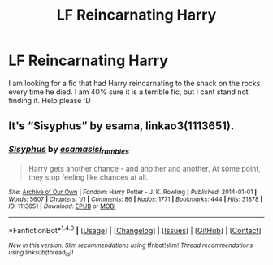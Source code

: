 #+TITLE: LF Reincarnating Harry

* LF Reincarnating Harry
:PROPERTIES:
:Author: Healergirl2
:Score: 5
:DateUnix: 1482650944.0
:DateShort: 2016-Dec-25
:FlairText: Request
:END:
I am looking for a fic that had Harry reincarnating to the shack on the rocks every time he died. I am 40% sure it is a terrible fic, but I cant stand not finding it. Help please :D


** It's “Sisyphus” by esama, linkao3(1113651).
:PROPERTIES:
:Author: Kazeto
:Score: 3
:DateUnix: 1482674630.0
:DateShort: 2016-Dec-25
:END:

*** [[http://archiveofourown.org/works/1113651][*/Sisyphus/*]] by [[http://www.archiveofourown.org/users/esama/pseuds/esama/users/sisi_rambles/pseuds/sisi_rambles][/esamasisi_rambles/]]

#+begin_quote
  Harry gets another chance - and another and another. At some point, they stop feeling like chances at all.
#+end_quote

^{/Site/: [[http://www.archiveofourown.org/][Archive of Our Own]] *|* /Fandom/: Harry Potter - J. K. Rowling *|* /Published/: 2014-01-01 *|* /Words/: 5607 *|* /Chapters/: 1/1 *|* /Comments/: 86 *|* /Kudos/: 1771 *|* /Bookmarks/: 444 *|* /Hits/: 31878 *|* /ID/: 1113651 *|* /Download/: [[http://archiveofourown.org/downloads/es/esama/1113651/Sisyphus.epub?updated_at=1388586802][EPUB]] or [[http://archiveofourown.org/downloads/es/esama/1113651/Sisyphus.mobi?updated_at=1388586802][MOBI]]}

--------------

*FanfictionBot*^{1.4.0} *|* [[[https://github.com/tusing/reddit-ffn-bot/wiki/Usage][Usage]]] | [[[https://github.com/tusing/reddit-ffn-bot/wiki/Changelog][Changelog]]] | [[[https://github.com/tusing/reddit-ffn-bot/issues/][Issues]]] | [[[https://github.com/tusing/reddit-ffn-bot/][GitHub]]] | [[[https://www.reddit.com/message/compose?to=tusing][Contact]]]

^{/New in this version: Slim recommendations using/ ffnbot!slim! /Thread recommendations using/ linksub(thread_id)!}
:PROPERTIES:
:Author: FanfictionBot
:Score: 1
:DateUnix: 1482674659.0
:DateShort: 2016-Dec-25
:END:
